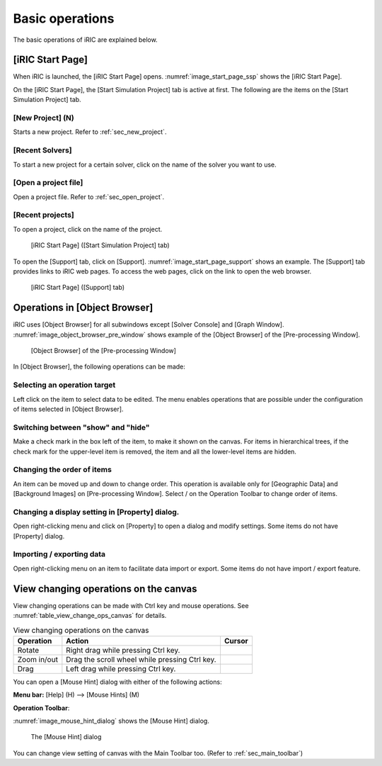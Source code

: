 Basic operations
=================

The basic operations of iRIC are explained below.

.. _sec_iric_start_page:

[iRIC Start Page]
-------------------

When iRIC is launched, the [iRIC Start Page] opens. :numref:`image_start_page_ssp`
shows the [iRIC Start Page].

On the [iRIC Start Page], the [Start Simulation Project] tab is active
at first. The following are the items on the [Start Simulation Project]
tab.

[New Project] (N)
~~~~~~~~~~~~~~~~~~~~~

Starts a new project. Refer to :ref:`sec_new_project`.

[Recent Solvers]
~~~~~~~~~~~~~~~~~

To start a new project for a certain solver, click on the name of
the solver you want to use.

[Open a project file]
~~~~~~~~~~~~~~~~~~~~~~~

Open a project file. Refer to :ref:`sec_open_project`.

[Recent projects]
~~~~~~~~~~~~~~~~~~~~
To open a project, click on the name of the project.

.. _image_start_page_ssp:

.. figure:: images/start_page_ssp.png

   [iRIC Start Page] ([Start Simulation Project] tab)

To open the [Support] tab, click on [Support].
:numref:`image_start_page_support` shows an
example. The [Support] tab provides links to iRIC web pages. To access
the web pages, click on the link to open the web browser.

.. _image_start_page_support:

.. figure:: images/start_page_support.png

   [iRIC Start Page] ([Support] tab)

Operations in [Object Browser]
---------------------------------

iRIC uses [Object Browser] for all subwindows except [Solver Console]
and [Graph Window]. :numref:`image_object_browser_pre_window` shows example
of the [Object Browser] of the [Pre-processing Window].

.. _image_object_browser_pre_window:

.. figure:: images/object_browser_pre_window.png

   [Object Browser] of the [Pre-processing Window]

In [Object Browser], the following operations can be made:

Selecting an operation target
~~~~~~~~~~~~~~~~~~~~~~~~~~~~~~~~

Left click on the item to select data to be edited. The menu enables
operations that are possible under the configuration of items selected
in [Object Browser].

Switching between "show" and "hide"
~~~~~~~~~~~~~~~~~~~~~~~~~~~~~~~~~~~~

Make a check mark in the box left of the item, to make it shown on the
canvas. For items in hierarchical trees, if the check mark for the
upper-level item is removed, the item and all the lower-level items are
hidden.

Changing the order of items
~~~~~~~~~~~~~~~~~~~~~~~~~~~~~

.. |icon_move_up|   image:: images/icon_move_up.png
.. |icon_move_down| image:: images/icon_move_down.png

An item can be moved up and down to change order. This operation is
available only for [Geographic Data] and [Background Images] on
[Pre-processing Window]. Select |icon_move_up| / |icon_move_down| on
the Operation Toolbar to change order of items.

Changing a display setting in [Property] dialog.
~~~~~~~~~~~~~~~~~~~~~~~~~~~~~~~~~~~~~~~~~~~~~~~~~~~

Open right-clicking menu and click on [Property] to open a dialog and
modify settings. Some items do not have [Property] dialog.

Importing / exporting data
~~~~~~~~~~~~~~~~~~~~~~~~~~~~~

Open right-clicking menu on an item to facilitate data import or export.
Some items do not have import / export feature.

View changing operations on the canvas
-----------------------------------------

View changing operations can be made with Ctrl key and mouse operations.
See :numref:`table_view_change_ops_canvas` for details.

.. |cursor_operation_rotate| image:: images/cursor_operation_rotate.png
.. |cursor_operation_zoom|   image:: images/cursor_operation_zoom.png
.. |cursor_operation_pan|    image:: images/cursor_operation_pan.png

.. list-table:: View changing operations on the canvas
   :name: table_view_change_ops_canvas
   :header-rows: 1

   * - Operation
     - Action
     - Cursor
   * - Rotate
     - Right drag while pressing Ctrl key.
     - |cursor_operation_rotate|
   * - Zoom in/out
     - Drag the scroll wheel while pressing Ctrl key.
     - |cursor_operation_zoom|
   * - Drag
     - Left drag while pressing Ctrl key.
     - |cursor_operation_pan|

You can open a [Mouse Hint] dialog with either of the following actions:

.. |icon_mouse_hints| image:: images/icon_mouse_hints.png

**Menu bar:** [Help] (H) --> [Mouse Hints] (M)

**Operation Toolbar**: |icon_mouse_hints|

:numref:`image_mouse_hint_dialog` shows the [Mouse Hint] dialog.

.. _image_mouse_hint_dialog:

.. figure:: images/mouse_hint_dialog.png

   The [Mouse Hint] dialog

You can change view setting of canvas with the Main Toolbar too. (Refer
to :ref:`sec_main_toolbar`)
